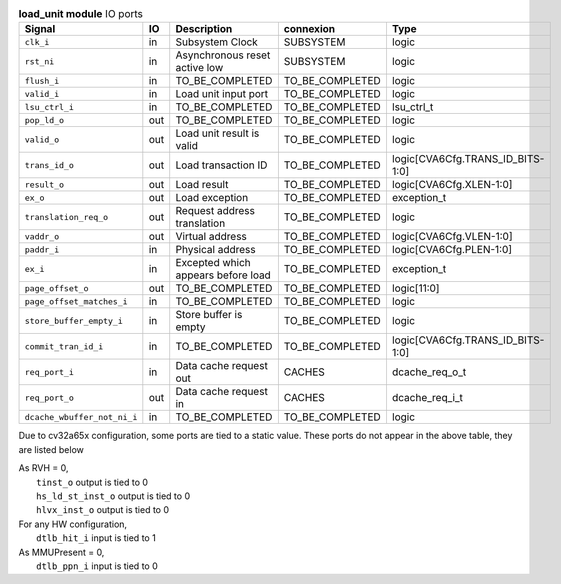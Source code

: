 ..
   Copyright 2024 Thales DIS France SAS
   Licensed under the Solderpad Hardware License, Version 2.1 (the "License");
   you may not use this file except in compliance with the License.
   SPDX-License-Identifier: Apache-2.0 WITH SHL-2.1
   You may obtain a copy of the License at https://solderpad.org/licenses/

   Original Author: Jean-Roch COULON - Thales

.. _CVA6_load_unit_ports:

.. list-table:: **load_unit module** IO ports
   :header-rows: 1

   * - Signal
     - IO
     - Description
     - connexion
     - Type

   * - ``clk_i``
     - in
     - Subsystem Clock
     - SUBSYSTEM
     - logic

   * - ``rst_ni``
     - in
     - Asynchronous reset active low
     - SUBSYSTEM
     - logic

   * - ``flush_i``
     - in
     - TO_BE_COMPLETED
     - TO_BE_COMPLETED
     - logic

   * - ``valid_i``
     - in
     - Load unit input port
     - TO_BE_COMPLETED
     - logic

   * - ``lsu_ctrl_i``
     - in
     - TO_BE_COMPLETED
     - TO_BE_COMPLETED
     - lsu_ctrl_t

   * - ``pop_ld_o``
     - out
     - TO_BE_COMPLETED
     - TO_BE_COMPLETED
     - logic

   * - ``valid_o``
     - out
     - Load unit result is valid
     - TO_BE_COMPLETED
     - logic

   * - ``trans_id_o``
     - out
     - Load transaction ID
     - TO_BE_COMPLETED
     - logic[CVA6Cfg.TRANS_ID_BITS-1:0]

   * - ``result_o``
     - out
     - Load result
     - TO_BE_COMPLETED
     - logic[CVA6Cfg.XLEN-1:0]

   * - ``ex_o``
     - out
     - Load exception
     - TO_BE_COMPLETED
     - exception_t

   * - ``translation_req_o``
     - out
     - Request address translation
     - TO_BE_COMPLETED
     - logic

   * - ``vaddr_o``
     - out
     - Virtual address
     - TO_BE_COMPLETED
     - logic[CVA6Cfg.VLEN-1:0]

   * - ``paddr_i``
     - in
     - Physical address
     - TO_BE_COMPLETED
     - logic[CVA6Cfg.PLEN-1:0]

   * - ``ex_i``
     - in
     - Excepted which appears before load
     - TO_BE_COMPLETED
     - exception_t

   * - ``page_offset_o``
     - out
     - TO_BE_COMPLETED
     - TO_BE_COMPLETED
     - logic[11:0]

   * - ``page_offset_matches_i``
     - in
     - TO_BE_COMPLETED
     - TO_BE_COMPLETED
     - logic

   * - ``store_buffer_empty_i``
     - in
     - Store buffer is empty
     - TO_BE_COMPLETED
     - logic

   * - ``commit_tran_id_i``
     - in
     - TO_BE_COMPLETED
     - TO_BE_COMPLETED
     - logic[CVA6Cfg.TRANS_ID_BITS-1:0]

   * - ``req_port_i``
     - in
     - Data cache request out
     - CACHES
     - dcache_req_o_t

   * - ``req_port_o``
     - out
     - Data cache request in
     - CACHES
     - dcache_req_i_t

   * - ``dcache_wbuffer_not_ni_i``
     - in
     - TO_BE_COMPLETED
     - TO_BE_COMPLETED
     - logic

Due to cv32a65x configuration, some ports are tied to a static value. These ports do not appear in the above table, they are listed below

| As RVH = 0,
|   ``tinst_o`` output is tied to 0
|   ``hs_ld_st_inst_o`` output is tied to 0
|   ``hlvx_inst_o`` output is tied to 0
| For any HW configuration,
|   ``dtlb_hit_i`` input is tied to 1
| As MMUPresent = 0,
|   ``dtlb_ppn_i`` input is tied to 0

